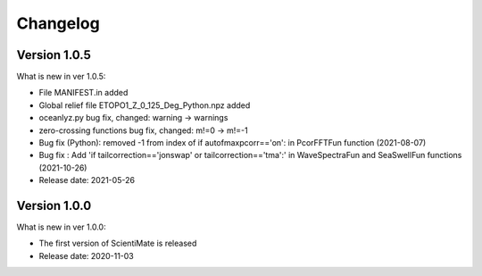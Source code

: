 Changelog
=========

Version 1.0.5
-------------

What is new in ver 1.0.5:

* File MANIFEST.in added
* Global relief file ETOPO1_Z_0_125_Deg_Python.npz added
* oceanlyz.py bug fix, changed: warning -> warnings
* zero-crossing functions bug fix, changed: m!=0 -> m!=-1
* Bug fix (Python): removed -1 from index of if autofmaxpcorr=='on': in PcorFFTFun function (2021-08-07)
* Bug fix : Add 'if tailcorrection=='jonswap' or tailcorrection=='tma':' in WaveSpectraFun and SeaSwellFun functions (2021-10-26)
* Release date: 2021-05-26

Version 1.0.0
-------------

What is new in ver 1.0.0:

* The first version of ScientiMate is released
* Release date: 2020-11-03
